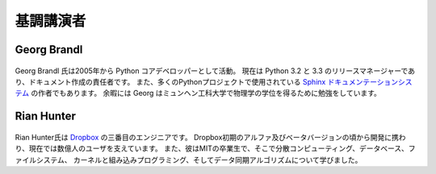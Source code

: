 =====================
基調講演者
=====================

Georg Brandl
-----------------

.. figure:: /_static/georg.jpg

Georg Brandl 氏は2005年から Python コアデベロッパーとして活動。
現在は Python 3.2 と 3.3 のリリースマネージャーであり、ドキュメント作成の責任者です。
また、多くのPythonプロジェクトで使用されている `Sphinx ドキュメンテーションシステム <http://sphinx-doc.org/>`_ の作者でもあります。
余暇には Georg はミュンヘン工科大学で物理学の学位を得るために勉強をしています。

Rian Hunter
-----------------

.. figure:: /_static/rian.jpg

Rian Hunter氏は `Dropbox <http://www.dropbox.com/>`_ の三番目のエンジニアです。
Dropbox初期のアルファ及びベータバージョンの頃から開発に携わり、現在では数億人のユーザを支えています。
また、彼はMITの卒業生で、そこで分散コンピューティング、データベース、ファイルシステム、
カーネルと組み込みプログラミング、そしてデータ同期アルゴリズムについて学びました。
